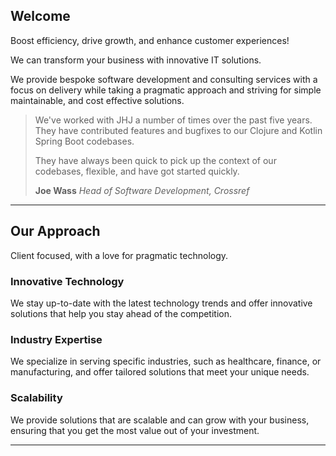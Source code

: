 ** Welcome

Boost efficiency, drive growth, and enhance customer experiences!

We can transform your business with innovative IT solutions.

We provide bespoke software development and consulting services with a focus on delivery while
taking a pragmatic approach and striving for simple maintainable, and cost effective solutions.

#+BEGIN_QUOTE
We've worked with JHJ a number of times over the past five years. They have contributed features and bugfixes
to our Clojure and Kotlin Spring Boot codebases.

They have always been quick to pick up the context of our codebases, flexible, and have got
started quickly.

*Joe Wass* /Head of Software Development, Crossref/
#+END_QUOTE

-----

** Our Approach
:PROPERTIES:
:CUSTOM_ID: approach
:END:

Client focused, with a love for pragmatic technology.

*** Innovative Technology
:PROPERTIES:
:CUSTOM_ID: tech
:END:

We stay up-to-date with the latest technology trends and offer innovative solutions that help you stay ahead
of the competition.

*** Industry Expertise
:PROPERTIES:
:CUSTOM_ID: expertise
:END:

We specialize in serving specific industries, such as healthcare, finance, or manufacturing,
and offer tailored solutions that meet your unique needs.

*** Scalability
:PROPERTIES:
:CUSTOM_ID: scalability
:END:

We provide  solutions that are scalable and can grow with your business, ensuring that you
get the most value out of your investment.

-----
